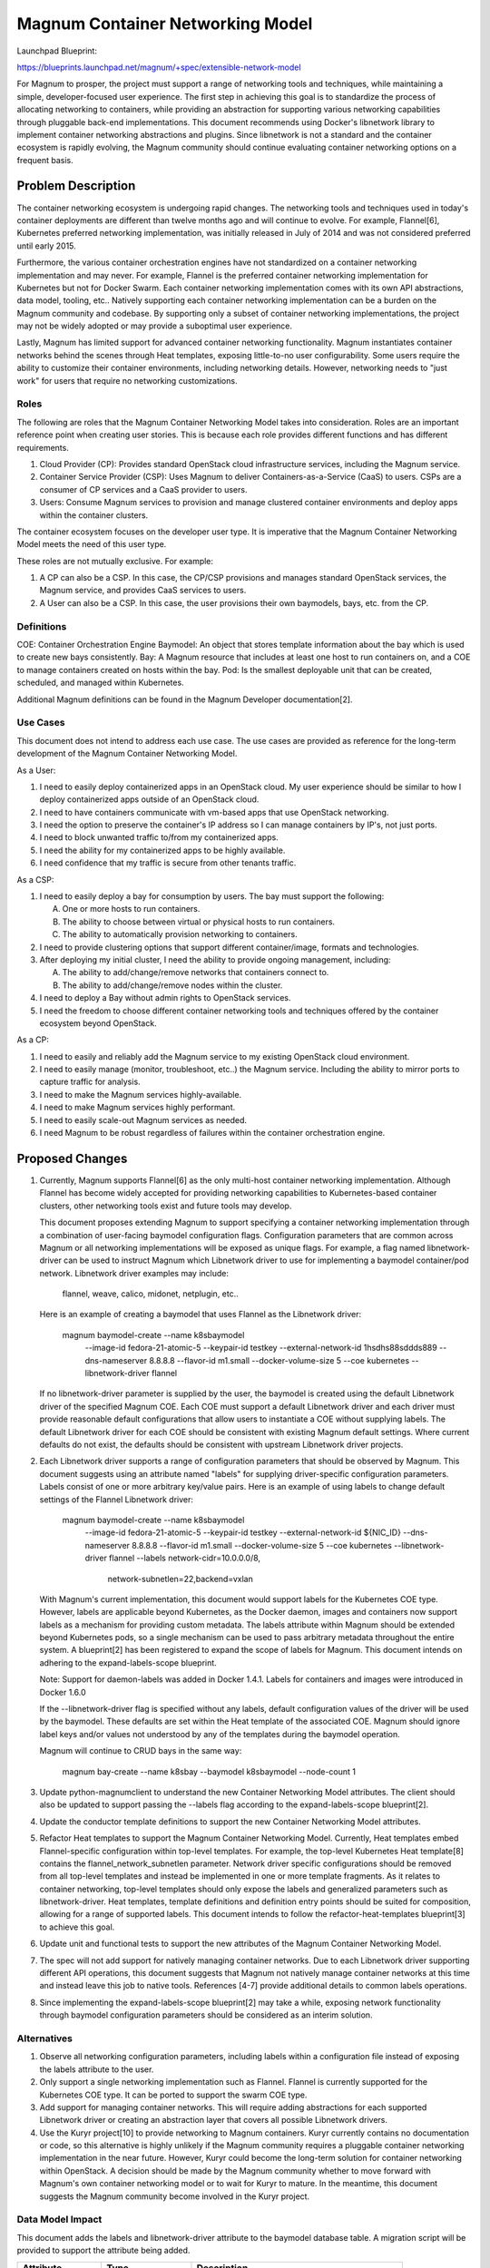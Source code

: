 ..
 This work is licensed under a Creative Commons Attribution 3.0 Unported
 License.

 http://creativecommons.org/licenses/by/3.0/legalcode

=================================
Magnum Container Networking Model
=================================

Launchpad Blueprint:

https://blueprints.launchpad.net/magnum/+spec/extensible-network-model

For Magnum to prosper, the project must support a range of networking tools
and techniques, while maintaining a simple, developer-focused user
experience. The first step in achieving this goal is to standardize the
process of allocating networking to containers, while providing an
abstraction for supporting various networking capabilities through
pluggable back-end implementations. This document recommends using Docker's
libnetwork library to implement container networking abstractions and
plugins. Since libnetwork is not a standard and the container ecosystem
is rapidly evolving, the Magnum community should continue evaluating
container networking options on a frequent basis.

Problem Description
===================

The container networking ecosystem is undergoing rapid changes. The
networking tools and techniques used in today's container deployments are
different than twelve months ago and will continue to evolve. For example,
Flannel[6], Kubernetes preferred networking implementation, was initially
released in July of 2014 and was not considered preferred until early 2015.

Furthermore, the various container orchestration engines have not
standardized on a container networking implementation and may never. For
example, Flannel is the preferred container networking implementation for
Kubernetes but not for Docker Swarm. Each container networking implementation
comes with its own API abstractions, data model, tooling, etc.. Natively
supporting each container networking implementation can be a burden on the
Magnum community and codebase. By supporting only a subset of container
networking implementations, the project may not be widely adopted or may
provide a suboptimal user experience.

Lastly, Magnum has limited support for advanced container networking
functionality. Magnum instantiates container networks behind the scenes
through Heat templates, exposing little-to-no user configurability. Some
users require the ability to customize their container environments,
including networking details. However, networking needs to "just work" for
users that require no networking customizations.

Roles
-----

The following are roles that the Magnum Container Networking Model takes
into consideration. Roles are an important reference point when creating
user stories. This is because each role provides different functions and
has different requirements.

1. Cloud Provider (CP): Provides standard OpenStack cloud infrastructure
   services, including the Magnum service.

2. Container Service Provider (CSP): Uses Magnum to deliver
   Containers-as-a-Service (CaaS) to users. CSPs are a consumer of CP
   services and a CaaS provider to users.

3. Users: Consume Magnum services to provision and manage clustered
   container environments and deploy apps within the container clusters.

The container ecosystem focuses on the developer user type. It is imperative
that the Magnum Container Networking Model meets the need of this user type.

These roles are not mutually exclusive. For example:

1. A CP can also be a CSP. In this case, the CP/CSP provisions and manages
   standard OpenStack services, the Magnum service, and provides CaaS
   services to users.

2. A User can also be a CSP. In this case, the user provisions their own
   baymodels, bays, etc. from the CP.

Definitions
-----------

COE: Container Orchestration Engine
Baymodel: An object that stores template information about the bay which is
used to create new bays consistently.
Bay: A Magnum resource that includes at least one host to run containers on,
and a COE to manage containers created on hosts within the bay.
Pod: Is the smallest deployable unit that can be created, scheduled, and
managed within Kubernetes.

Additional Magnum definitions can be found in the Magnum Developer
documentation[2].

Use Cases
----------

This document does not intend to address each use case. The use cases are
provided as reference for the long-term development of the Magnum Container
Networking Model.

As a User:

1. I need to easily deploy containerized apps in an OpenStack cloud.
   My user experience should be similar to how I deploy containerized apps
   outside of an OpenStack cloud.

2. I need to have containers communicate with vm-based apps that use
   OpenStack networking.

3. I need the option to preserve the container's IP address so I can
   manage containers by IP's, not just ports.

4. I need to block unwanted traffic to/from my containerized apps.

5. I need the ability for my containerized apps to be highly available.

6. I need confidence that my traffic is secure from other tenants traffic.

As a CSP:

1. I need to easily deploy a bay for consumption by users. The bay must
   support the following:

   A. One or more hosts to run containers.
   B. The ability to choose between virtual or physical hosts to run
      containers.
   C. The ability to automatically provision networking to containers.

2. I need to provide clustering options that support different
   container/image, formats and technologies.

3. After deploying my initial cluster, I need the ability to provide ongoing
   management, including:

   A. The ability to add/change/remove networks that containers connect to.
   B. The ability to add/change/remove nodes within the cluster.

4. I need to deploy a Bay without admin rights to OpenStack services.

5. I need the freedom to choose different container networking tools and
   techniques offered by the container ecosystem beyond OpenStack.

As a CP:

1. I need to easily and reliably add the Magnum service to my existing
   OpenStack cloud environment.

2. I need to easily manage (monitor, troubleshoot, etc..) the Magnum
   service. Including the ability to mirror ports to capture traffic
   for analysis.

3. I need to make the Magnum services highly-available.

4. I need to make Magnum services highly performant.

5. I need to easily scale-out Magnum services as needed.

6. I need Magnum to be robust regardless of failures within the container
   orchestration engine.

Proposed Changes
================

1. Currently, Magnum supports Flannel[6] as the only multi-host container
   networking implementation. Although Flannel has become widely accepted
   for providing networking capabilities to Kubernetes-based container
   clusters, other networking tools exist and future tools may develop.

   This document proposes extending Magnum to support specifying a
   container networking implementation through a combination of user-facing
   baymodel configuration flags. Configuration parameters that are common
   across Magnum or all networking implementations will be exposed as unique
   flags. For example, a flag named libnetwork-driver can be used to instruct
   Magnum which Libnetwork driver to use for implementing a baymodel
   container/pod network. Libnetwork driver examples may include:

     flannel, weave, calico, midonet, netplugin, etc..

   Here is an example of creating a baymodel that uses Flannel as the
   Libnetwork driver:

     magnum baymodel-create --name k8sbaymodel \
                            --image-id fedora-21-atomic-5 \
                            --keypair-id testkey \
                            --external-network-id 1hsdhs88sddds889 \
                            --dns-nameserver 8.8.8.8 \
                            --flavor-id m1.small \
                            --docker-volume-size 5 \
                            --coe kubernetes \
                            --libnetwork-driver flannel

   If no libnetwork-driver parameter is supplied by the user, the baymodel is
   created using the default Libnetwork driver of the specified Magnum COE.
   Each COE must support a default Libnetwork driver and each driver must
   provide reasonable default configurations that allow users to instantiate
   a COE without supplying labels. The default Libnetwork driver for each COE
   should be consistent with existing Magnum default settings. Where current
   defaults do not exist, the defaults should be consistent with upstream
   Libnetwork driver projects.

2. Each Libnetwork driver supports a range of configuration parameters that
   should be observed by Magnum. This document suggests using an attribute
   named "labels" for supplying driver-specific configuration parameters.
   Labels consist of one or more arbitrary key/value pairs. Here is an
   example of using labels to change default settings of the Flannel
   Libnetwork driver:

     magnum baymodel-create --name k8sbaymodel \
                            --image-id fedora-21-atomic-5 \
                            --keypair-id testkey \
                            --external-network-id ${NIC_ID} \
                            --dns-nameserver 8.8.8.8 \
                            --flavor-id m1.small \
                            --docker-volume-size 5 \
                            --coe kubernetes \
                            --libnetwork-driver flannel \
                            --labels network-cidr=10.0.0.0/8,\
                                     network-subnetlen=22,\
                                     backend=vxlan

   With Magnum's current implementation, this document would support
   labels for the Kubernetes COE type. However, labels are applicable
   beyond Kubernetes, as the Docker daemon, images and containers now
   support labels as a mechanism for providing custom metadata. The labels
   attribute within Magnum should be extended beyond Kubernetes pods, so a
   single mechanism can be used to pass arbitrary metadata throughout the
   entire system. A blueprint[2] has been registered to expand the scope
   of labels for Magnum. This document intends on adhering to the
   expand-labels-scope blueprint.

   Note: Support for daemon-labels was added in Docker 1.4.1. Labels for
   containers and images were introduced in Docker 1.6.0

   If the --libnetwork-driver flag is specified without any labels, default
   configuration values of the driver will be used by the baymodel. These
   defaults are set within the Heat template of the associated COE. Magnum
   should ignore label keys and/or values not understood by any of the
   templates during the baymodel operation.

   Magnum will continue to CRUD bays in the same way:

     magnum bay-create --name k8sbay --baymodel k8sbaymodel --node-count 1

3. Update python-magnumclient to understand the new Container Networking
   Model attributes. The client should also be updated to support passing
   the --labels flag according to the expand-labels-scope blueprint[2].

4. Update the conductor template definitions to support the new Container
   Networking Model attributes.

5. Refactor Heat templates to support the Magnum Container Networking Model.
   Currently, Heat templates embed Flannel-specific configuration within
   top-level templates. For example, the top-level Kubernetes Heat
   template[8] contains the flannel_network_subnetlen parameter. Network
   driver specific configurations should be removed from all top-level
   templates and instead be implemented in one or more template fragments.
   As it relates to container networking, top-level templates should only
   expose the labels and generalized parameters such as libnetwork-driver.
   Heat templates, template definitions and definition entry points should
   be suited for composition, allowing for a range of supported labels. This
   document intends to follow the refactor-heat-templates blueprint[3] to
   achieve this goal.

6. Update unit and functional tests to support the new attributes of the
   Magnum Container Networking Model.

7. The spec will not add support for natively managing container networks.
   Due to each Libnetwork driver supporting different API operations, this
   document suggests that Magnum not natively manage container networks at
   this time and instead leave this job to native tools. References [4-7]
   provide additional details to common labels operations.

8. Since implementing the expand-labels-scope blueprint[2] may take a while,
   exposing network functionality through baymodel configuration parameters
   should be considered as an interim solution.

Alternatives
------------


1. Observe all networking configuration parameters, including labels
   within a configuration file instead of exposing the labels attribute to
   the user.

2. Only support a single networking implementation such as Flannel. Flannel
   is currently supported for the Kubernetes COE type. It can be ported to
   support the swarm COE type.

3. Add support for managing container networks. This will require adding
   abstractions for each supported Libnetwork driver or creating an
   abstraction layer that covers all possible Libnetwork drivers.

4. Use the Kuryr project[10] to provide networking to Magnum containers.
   Kuryr currently contains no documentation or code, so this alternative
   is highly unlikely if the Magnum community requires a pluggable
   container networking implementation in the near future. However, Kuryr
   could become the long-term solution for container networking within
   OpenStack. A decision should be made by the Magnum community whether
   to move forward with Magnum's own container networking model or to wait
   for Kuryr to mature. In the meantime, this document suggests the Magnum
   community become involved in the Kuryr project.

Data Model Impact
-----------------

This document adds the labels and libnetwork-driver attribute to the baymodel
database table. A migration script will be provided to support the attribute
being added.

+-------------------+-----------------+---------------------------------------------+
|    Attribute      |     Type        |             Description                     |
+===================+=================+=============================================+
|     labels        | JSONEncodedDict | One or more arbitrary key/value pairs       |
+-------------------+-----------------+---------------------------------------------+
| libnetwork-driver |    string       | Container networking backend implementation |
+-------------------+-----------------+---------------------------------------------+

REST API Impact
---------------

This document adds the labels and libnetwork-driver attribute to the BayModel
API class.

+-------------------+-----------------+---------------------------------------------+
|    Attribute      |     Type        |             Description                     |
+===================+=================+=============================================+
|     labels        | JSONEncodedDict | One or more arbitrary key/value pairs       |
+-------------------+-----------------+---------------------------------------------+
| libnetwork-driver |    string       | Container networking backend implementation |
+-------------------+-----------------+---------------------------------------------+

Security Impact
---------------

Supporting more than one Libnetwork driver increases the attack
footprint of Magnum.

Notifications Impact
--------------------

None

Other End User Impact
---------------------

Most end users will never use the labels configuration flag
and simply use the default Libnetwork driver and associated
configuration options. For those that wish to customize their
container networking environment, it will be important to understand
what libnetwork-driver and labels are supported, along with their
associated configuration options, capabilities, etc..

Performance Impact
------------------

Performance will depend upon the chosen Libnetwork driver and its
associated configuration. For example, when creating a baymodel with
"--libnetwork-driver flannel" flag, Flannel's default configuration
will be used. If the default for Flannel is an overlay networking technique
(i.e. VXLAN), then networking performance will be less than if Flannel used
the host-gw configuration that does not perform additional packet
encapsulation to/from containers. If additional performance is required
when using this driver, Flannel's host-gw configuration option could be
exposed by the associated Heat template and instantiated through the labels
attribute.

Other Deployer Impact
---------------------

Currently, container networking and OpenStack networking are different
entities. Since no integration exists between the two, deployers/operators
will be required to manage each networking environment individually.
However, Magnum users will continue to deploy baymodels, bays, containers,
etc. without having to specify any networking parameters. This will be
accomplished by setting reasonable default parameters within the Heat
templates.

Developer impact
----------------

None

Implementation
==============

Assignee(s)
-----------

Primary assignee:
Daneyon Hansen (danehans)

Other contributors:
Ton Ngo (Tango)
Hongbin Lu (hongbin)

Work Items
----------

1. Extend the Magnum API to support new baymodel attributes.
2. Extend the Client API to support new baymodel attributes.
3. Extend baymodel objects to support new baymodel attributes. Provide a
   database migration script for adding attributes.
4. Refactor Heat templates to support the Magnum Container Networking Model.
5. Update Conductor template definitions and definition entry points to
   support Heat template refactoring.
6. Extend unit and functional tests to support new baymodel attributes.

Dependencies
============

Although adding support for these new attributes does not depend on the
following blueprints, it's highly recommended that the Magnum Container
Networking Model be developed in concert with the blueprints to maintain
development continuity within the project.

1. Common Plugin Framework Blueprint:
   https://blueprints.launchpad.net/magnum/+spec/common-plugin-framework

2. Expand the Scope of Labels Blueprint:
   https://blueprints.launchpad.net/magnum/+spec/expand-labels-scope

3. Refactor Heat Templates, Definitions and Entry Points Blueprint:
   https://blueprints.launchpad.net/magnum/+spec/refactor-heat-templates

Testing
=======

Each commit will be accompanied with unit tests. There will also be
functional tests which will be used as part of a cross-functional gate
test for Magnum.

Documentation Impact
====================

The Magnum Developer Quickstart document will be updated to support the
configuration flags introduced by this document. Additionally, background
information on how to use these flags will be included.

References
==========

[1] https://blueprints.launchpad.net/magnum/+spec/common-plugin-framework
[2] http://docs.openstack.org/developer/magnum/
[3] https://blueprints.launchpad.net/magnum/+spec/refactor-heat-templates
[4] https://github.com/docker/libnetwork/blob/master/docs/design.md
[5] https://github.com/GoogleCloudPlatform/kubernetes/blob/master/docs/design/networking.md
[6] https://github.com/coreos/flannel
[7] https://github.com/coreos/rkt/blob/master/Documentation/networking.md
[8] https://github.com/openstack/magnum/blob/master/magnum/templates/heat-kubernetes/kubecluster.yaml
[9] https://blueprints.launchpad.net/magnum/+spec/expand-labels-scope
[10] https://github.com/openstack/kuryr
